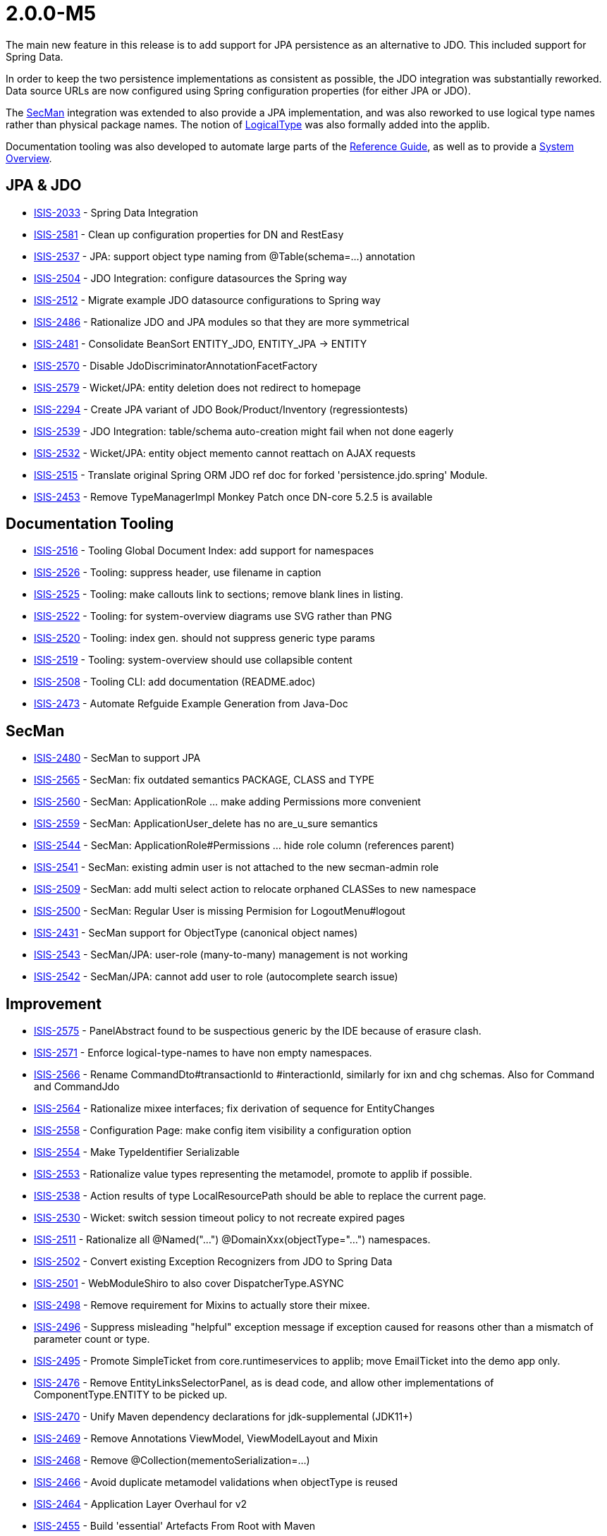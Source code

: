 [[r2.0.0-M5]]
= 2.0.0-M5

:Notice: Licensed to the Apache Software Foundation (ASF) under one or more contributor license agreements. See the NOTICE file distributed with this work for additional information regarding copyright ownership. The ASF licenses this file to you under the Apache License, Version 2.0 (the "License"); you may not use this file except in compliance with the License. You may obtain a copy of the License at. http://www.apache.org/licenses/LICENSE-2.0 . Unless required by applicable law or agreed to in writing, software distributed under the License is distributed on an "AS IS" BASIS, WITHOUT WARRANTIES OR  CONDITIONS OF ANY KIND, either express or implied. See the License for the specific language governing permissions and limitations under the License.
:page-partial:


The main new feature in this release is to add support for JPA persistence as an alternative to JDO.
This included support for Spring Data.

In order to keep the two persistence implementations as consistent as possible, the JDO integration was substantially reworked.
Data source URLs are now configured using Spring configuration properties (for either JPA or JDO).

The xref:security:secman:about.adoc[SecMan] integration was extended to also provide a JPA implementation, and was also reworked to use logical type names rather than physical package names.
The notion of xref:refguide:applib:index/id/LogicalType.adoc[LogicalType] was also formally added into the applib.

Documentation tooling was also developed to automate large parts of the xref:refguide::about.adoc[Reference Guide], as well as to provide a xref:refguide:_overview:about.adoc[System Overview].




== JPA & JDO

* link:https://issues.apache.org/jira/browse/ISIS-2033[ISIS-2033] - Spring Data Integration
* link:https://issues.apache.org/jira/browse/ISIS-2581[ISIS-2581] - Clean up configuration properties for DN and RestEasy
* link:https://issues.apache.org/jira/browse/ISIS-2537[ISIS-2537] - JPA: support object type naming from @Table(schema=...) annotation
* link:https://issues.apache.org/jira/browse/ISIS-2504[ISIS-2504] - JDO Integration: configure datasources the Spring way
* link:https://issues.apache.org/jira/browse/ISIS-2512[ISIS-2512] - Migrate example JDO datasource configurations to Spring way
* link:https://issues.apache.org/jira/browse/ISIS-2486[ISIS-2486] - Rationalize JDO and JPA modules so that they are more symmetrical
* link:https://issues.apache.org/jira/browse/ISIS-2481[ISIS-2481] - Consolidate BeanSort ENTITY_JDO, ENTITY_JPA -> ENTITY
* link:https://issues.apache.org/jira/browse/ISIS-2570[ISIS-2570] - Disable JdoDiscriminatorAnnotationFacetFactory
* link:https://issues.apache.org/jira/browse/ISIS-2579[ISIS-2579] - Wicket/JPA: entity deletion does not redirect to homepage
* link:https://issues.apache.org/jira/browse/ISIS-2294[ISIS-2294] - Create JPA variant of JDO Book/Product/Inventory (regressiontests)
* link:https://issues.apache.org/jira/browse/ISIS-2539[ISIS-2539] - JDO Integration: table/schema auto-creation might fail when not done eagerly
* link:https://issues.apache.org/jira/browse/ISIS-2532[ISIS-2532] - Wicket/JPA: entity object memento cannot reattach on AJAX requests
* link:https://issues.apache.org/jira/browse/ISIS-2515[ISIS-2515] - Translate original Spring ORM JDO ref doc for forked 'persistence.jdo.spring' Module.
* link:https://issues.apache.org/jira/browse/ISIS-2453[ISIS-2453] - Remove TypeManagerImpl Monkey Patch once DN-core 5.2.5 is available


== Documentation Tooling

* link:https://issues.apache.org/jira/browse/ISIS-2516[ISIS-2516] - Tooling Global Document Index: add support for namespaces
* link:https://issues.apache.org/jira/browse/ISIS-2526[ISIS-2526] - Tooling: suppress header, use filename in caption
* link:https://issues.apache.org/jira/browse/ISIS-2525[ISIS-2525] - Tooling: make callouts link to sections; remove blank lines in listing.
* link:https://issues.apache.org/jira/browse/ISIS-2522[ISIS-2522] - Tooling: for system-overview diagrams use SVG rather than PNG
* link:https://issues.apache.org/jira/browse/ISIS-2520[ISIS-2520] - Tooling: index gen. should not suppress generic type params
* link:https://issues.apache.org/jira/browse/ISIS-2519[ISIS-2519] - Tooling: system-overview should use collapsible content
* link:https://issues.apache.org/jira/browse/ISIS-2508[ISIS-2508] - Tooling CLI: add documentation (README.adoc)
* link:https://issues.apache.org/jira/browse/ISIS-2473[ISIS-2473] - Automate Refguide Example Generation from Java-Doc


== SecMan

* link:https://issues.apache.org/jira/browse/ISIS-2480[ISIS-2480] - SecMan to support JPA
* link:https://issues.apache.org/jira/browse/ISIS-2565[ISIS-2565] - SecMan: fix outdated semantics PACKAGE, CLASS and TYPE
* link:https://issues.apache.org/jira/browse/ISIS-2560[ISIS-2560] - SecMan: ApplicationRole ... make adding Permissions more convenient
* link:https://issues.apache.org/jira/browse/ISIS-2559[ISIS-2559] - SecMan: ApplicationUser_delete has no are_u_sure semantics
* link:https://issues.apache.org/jira/browse/ISIS-2544[ISIS-2544] - SecMan: ApplicationRole#Permissions ... hide role column (references parent)
* link:https://issues.apache.org/jira/browse/ISIS-2541[ISIS-2541] - SecMan: existing admin user is not attached to the new secman-admin role
* link:https://issues.apache.org/jira/browse/ISIS-2509[ISIS-2509] - SecMan: add multi select action to relocate orphaned CLASSes to new namespace
* link:https://issues.apache.org/jira/browse/ISIS-2500[ISIS-2500] - SecMan: Regular User is missing Permision for LogoutMenu#logout
* link:https://issues.apache.org/jira/browse/ISIS-2431[ISIS-2431] - SecMan support for ObjectType (canonical object names)
* link:https://issues.apache.org/jira/browse/ISIS-2543[ISIS-2543] - SecMan/JPA: user-role (many-to-many) management is not working
* link:https://issues.apache.org/jira/browse/ISIS-2542[ISIS-2542] - SecMan/JPA: cannot add user to role (autocomplete search issue)

== Improvement

* link:https://issues.apache.org/jira/browse/ISIS-2575[ISIS-2575] - PanelAbstract found to be suspectious generic by the IDE because of erasure clash.
* link:https://issues.apache.org/jira/browse/ISIS-2571[ISIS-2571] - Enforce logical-type-names to have non empty namespaces.
* link:https://issues.apache.org/jira/browse/ISIS-2566[ISIS-2566] - Rename CommandDto#transactionId to #interactionId, similarly for ixn and chg schemas. Also for Command and CommandJdo
* link:https://issues.apache.org/jira/browse/ISIS-2564[ISIS-2564] - Rationalize mixee interfaces; fix derivation of sequence for EntityChanges
* link:https://issues.apache.org/jira/browse/ISIS-2558[ISIS-2558] - Configuration Page: make config item visibility a configuration option
* link:https://issues.apache.org/jira/browse/ISIS-2554[ISIS-2554] - Make TypeIdentifier Serializable
* link:https://issues.apache.org/jira/browse/ISIS-2553[ISIS-2553] - Rationalize value types representing the metamodel, promote to applib if possible.
* link:https://issues.apache.org/jira/browse/ISIS-2538[ISIS-2538] - Action results of type LocalResourcePath should be able to replace the current page.
* link:https://issues.apache.org/jira/browse/ISIS-2530[ISIS-2530] - Wicket: switch session timeout policy to not recreate expired pages
* link:https://issues.apache.org/jira/browse/ISIS-2511[ISIS-2511] - Rationalize all @Named("...") @DomainXxx(objectType="...") namespaces.
* link:https://issues.apache.org/jira/browse/ISIS-2502[ISIS-2502] - Convert existing Exception Recognizers from JDO to Spring Data
* link:https://issues.apache.org/jira/browse/ISIS-2501[ISIS-2501] - WebModuleShiro to also cover DispatcherType.ASYNC
* link:https://issues.apache.org/jira/browse/ISIS-2498[ISIS-2498] - Remove requirement for Mixins to actually store their mixee.
* link:https://issues.apache.org/jira/browse/ISIS-2496[ISIS-2496] - Suppress misleading "helpful" exception message if exception caused for reasons other than a mismatch of parameter count or type.
* link:https://issues.apache.org/jira/browse/ISIS-2495[ISIS-2495] - Promote SimpleTicket from core.runtimeservices to applib; move EmailTicket into the demo app only.
* link:https://issues.apache.org/jira/browse/ISIS-2476[ISIS-2476] - Remove EntityLinksSelectorPanel, as is dead code, and allow other implementations of ComponentType.ENTITY to be picked up.
* link:https://issues.apache.org/jira/browse/ISIS-2470[ISIS-2470] - Unify Maven dependency declarations for jdk-supplemental (JDK11+)
* link:https://issues.apache.org/jira/browse/ISIS-2469[ISIS-2469] - Remove Annotations ViewModel, ViewModelLayout and Mixin
* link:https://issues.apache.org/jira/browse/ISIS-2468[ISIS-2468] - Remove @Collection(mementoSerialization=...)
* link:https://issues.apache.org/jira/browse/ISIS-2466[ISIS-2466] - Avoid duplicate metamodel validations when objectType is reused
* link:https://issues.apache.org/jira/browse/ISIS-2464[ISIS-2464] - Application Layer Overhaul for v2
* link:https://issues.apache.org/jira/browse/ISIS-2455[ISIS-2455] - Build 'essential' Artefacts From Root with Maven

== Bug

* link:https://issues.apache.org/jira/browse/ISIS-2586[ISIS-2586] - ServiceInjector cannot handle null argument
* link:https://issues.apache.org/jira/browse/ISIS-2582[ISIS-2582] - Wicket: NPE when ComponentHintKey#hintStore not restored on deserialization
* link:https://issues.apache.org/jira/browse/ISIS-2577[ISIS-2577] - Potential NPE when clearing a scalar property.
* link:https://issues.apache.org/jira/browse/ISIS-2576[ISIS-2576] - favicon missing from signin page
* link:https://issues.apache.org/jira/browse/ISIS-2572[ISIS-2572] - RO/Swagger: Generated schema offers outdated urn:org.apache.isis/v1
* link:https://issues.apache.org/jira/browse/ISIS-2567[ISIS-2567] - Regression: commands are not published
* link:https://issues.apache.org/jira/browse/ISIS-2563[ISIS-2563] - Autocomplete MinLength not always handled correctly
* link:https://issues.apache.org/jira/browse/ISIS-2547[ISIS-2547] - layout() method does not reload grid in production mode
* link:https://issues.apache.org/jira/browse/ISIS-2540[ISIS-2540] - Regression: bulk select from mixin actions is broken
* link:https://issues.apache.org/jira/browse/ISIS-2535[ISIS-2535] - Regression: @PersistenceCapable(schema= ) does not get picked up as ObjectType
* link:https://issues.apache.org/jira/browse/ISIS-2510[ISIS-2510] - Regression: interfaces when registered with the metamodel never expose their members
* link:https://issues.apache.org/jira/browse/ISIS-2507[ISIS-2507] - JaxbServiceDefault: potential infinite loop when processing DomainObjectList
* link:https://issues.apache.org/jira/browse/ISIS-2497[ISIS-2497] - Regression: Mixin's holder instance cannot be found if stored in non-public field.
* link:https://issues.apache.org/jira/browse/ISIS-2492[ISIS-2492] - Metamodel contributing members are not inheritable from abstract super class.
* link:https://issues.apache.org/jira/browse/ISIS-2491[ISIS-2491] - WebModuleH2Console is never enabled when using JPA
* link:https://issues.apache.org/jira/browse/ISIS-2489[ISIS-2489] - TranslationsResolverWicket uses outdated config, also might fail to read translation sources
* link:https://issues.apache.org/jira/browse/ISIS-2479[ISIS-2479] - Resurrect support for TransactionId
* link:https://issues.apache.org/jira/browse/ISIS-2478[ISIS-2478] - CommonDtoUtils#newParamDto fails to handle non-scalar values.
* link:https://issues.apache.org/jira/browse/ISIS-2475[ISIS-2475] - RESTEASY003210: Could not find resource for full path: https://demo-wicket.isis.incode.work/restful/domain-types/org.apache.wicket.markup.MarkupStream/properties/
* link:https://issues.apache.org/jira/browse/ISIS-2474[ISIS-2474] - Fix Named annotation in WebModuleShiro 
* link:https://issues.apache.org/jira/browse/ISIS-2462[ISIS-2462] - Reinstate version in footer, and link to about page.
* link:https://issues.apache.org/jira/browse/ISIS-2461[ISIS-2461] - Potential NPE when menu-contributing ViewModel not explicitly listed in menubar.layout.xml
* link:https://issues.apache.org/jira/browse/ISIS-2460[ISIS-2460] - Kroviz - Demo Menu Missing
* link:https://issues.apache.org/jira/browse/ISIS-2459[ISIS-2459] - Async Execution might throw 'no current IsisPersistenceSessionJdoBase available'
* link:https://issues.apache.org/jira/browse/ISIS-2458[ISIS-2458] - Deploying demo-wicket app to k8s causes a logging issue, won't start
* link:https://issues.apache.org/jira/browse/ISIS-2456[ISIS-2456] - Regression: Object of type Nature.BEAN may have no Spec from SpecLoader
* link:https://issues.apache.org/jira/browse/ISIS-2454[ISIS-2454] - CORS Filter not in FilterChain?
* link:https://issues.apache.org/jira/browse/ISIS-2452[ISIS-2452] - NPE within WicketViewerSettingsDefault when deserialized (IsisConfig is null)
* link:https://issues.apache.org/jira/browse/ISIS-2449[ISIS-2449] - RO-Viewer: NPE when action invocation result is null
* link:https://issues.apache.org/jira/browse/ISIS-2441[ISIS-2441] - Auditing/Publishing: dispatch calls happen before enlist calls
* link:https://issues.apache.org/jira/browse/ISIS-2412[ISIS-2412] - java.awt.Image does not render (simply blank) not persist (ditto)
* link:https://issues.apache.org/jira/browse/ISIS-2411[ISIS-2411] - Remove Isis Image (use AWT's BufferedImage instead)
* link:https://issues.apache.org/jira/browse/ISIS-2410[ISIS-2410] - ZonedDateTime does not render/parse correctly.
* link:https://issues.apache.org/jira/browse/ISIS-2409[ISIS-2409] - Offset Time does not render in the demo app.
* link:https://issues.apache.org/jira/browse/ISIS-2382[ISIS-2382] - Concurrent Spec Loading is broken (possible race condition)
* link:https://issues.apache.org/jira/browse/ISIS-2363[ISIS-2363] - Recently removed ServiceRegistry.injectServicesInto() is still recommended in docs
* link:https://issues.apache.org/jira/browse/ISIS-2269[ISIS-2269] - Exception when calling collection on integration test ('more than one ImperativeFacet for method getReferencedObjects , with inconsistent intents')
* link:https://issues.apache.org/jira/browse/ISIS-1980[ISIS-1980] - Unexpected error when accessing collection through wrapper.


== Docs & Demos

* link:https://issues.apache.org/jira/browse/ISIS-2443[ISIS-2443] - Flesh out demo app with further examples
* link:https://issues.apache.org/jira/browse/ISIS-2444[ISIS-2444] - Ongoing improvements to the Apache Isis website
* link:https://issues.apache.org/jira/browse/ISIS-2518[ISIS-2518] - Java-Doc: link tag contents that reference types should have corresponding import statements


== Dependencies Updates

* link:https://issues.apache.org/jira/browse/ISIS-2467[ISIS-2467] - Bump Wicket to latest Version (8.11.0)
* link:https://issues.apache.org/jira/browse/ISIS-2451[ISIS-2451] - Remove Dependencies on Google Guava
* link:https://issues.apache.org/jira/browse/ISIS-2448[ISIS-2448] - ChicagoFLF.ttf in kroviz hinders bumping maven-resources-plugin to 3.2.0


== Task

* link:https://issues.apache.org/jira/browse/ISIS-2457[ISIS-2457] - Switch nightly builds to upload to nexus.incode.work (instead of repo.incode.work)
* link:https://issues.apache.org/jira/browse/ISIS-2536[ISIS-2536] - attach sources in nightly build
* link:https://issues.apache.org/jira/browse/ISIS-2450[ISIS-2450] - Isis 2.0.0 M5 Release activities


== Won't Fix / Not a Problem

* link:https://issues.apache.org/jira/browse/ISIS-1001[ISIS-1001] - [WON'T FIX] For hard-coded methods such as title(), iconName(), and cssClass(), hidden(), disabled(), validate(), provide an alternative mechanism to specify such methods.
* link:https://issues.apache.org/jira/browse/ISIS-471[ISIS-471] - [WON'T FIX] Pinnable (for session) bookmarks

* link:https://issues.apache.org/jira/browse/ISIS-2472[ISIS-2472] - [WON'T FIX] Move Tooling to isis-lab project (github).

* link:https://issues.apache.org/jira/browse/ISIS-2503[ISIS-2503] - [NOT AN ISSUE] RO Viewer does not emit object members of type 'property'
* link:https://issues.apache.org/jira/browse/ISIS-2487[ISIS-2487] - [NOT AN ISSUE] DomainService(nature=View) recreate from memento has empty result

* link:https://issues.apache.org/jira/browse/ISIS-1709[ISIS-1709] - [INVALID] Inconsistent handling of commands vs auditing for objects implementing HasTransactionId
